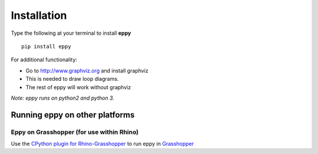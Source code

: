 Installation
============

Type the following at your terminal to install **eppy**

::

	pip install eppy

.. Go to http://www.numpy.org and install NumPy.

.. I have disabled the install of NumPy through "pip install eppy", since it was not reliable

For additional functionality:

- Go to  http://www.graphviz.org and install graphviz
- This is needed to draw loop diagrams.
- The rest of eppy will work without graphviz

*Note: eppy runs on python2 and python 3.*

Running eppy on other platforms
-------------------------------

Eppy on Grasshopper (for use within Rhino)
~~~~~~~~~~~~~~~~~~~~~~~~~~~~~~~~~~~~~~~~~~

Use the `CPython plugin for Rhino-Grasshopper <https://github.com/MahmoudAbdelRahman/GH_CPython>`_ to run eppy in `Grasshopper <http://www.grasshopper3d.com/>`_
